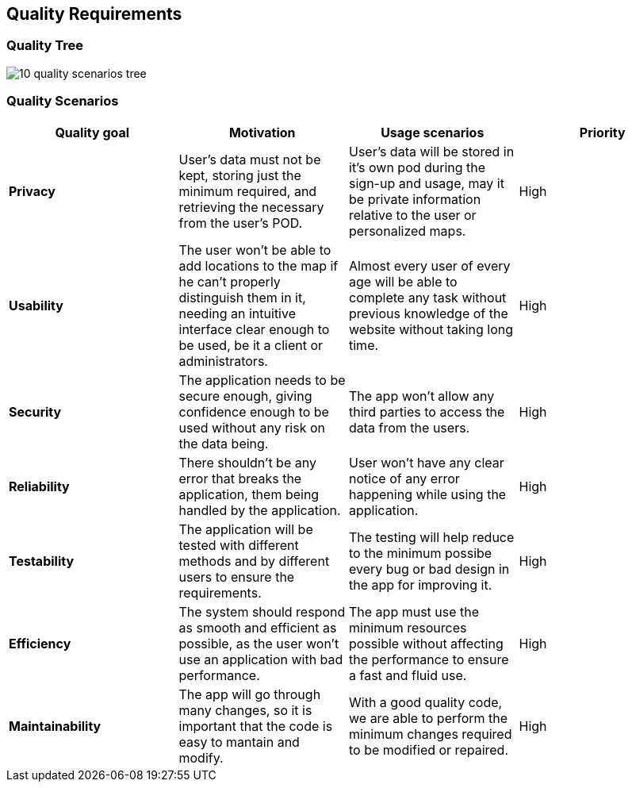 [[section-quality-requirements]]
== Quality Requirements
=== Quality Tree

:imagesdir: images/
image::10_quality_scenarios_tree.png[]

=== Quality Scenarios
****
|===
|*Quality goal*|*Motivation*|*Usage scenarios*|*Priority*

|*Privacy*|User's data must not be kept, storing just the minimum required, and retrieving the necessary from the user's POD.|User's data will be stored in it's own pod during the sign-up and usage, may it be private information relative to the user or personalized maps.|High

|*Usability*|The user won't be able to add locations to the map if he can't properly distinguish them in it, needing an intuitive interface clear enough to be used, be it a client or administrators.|Almost every user of every age will be able to complete any task without previous knowledge of the website without taking long time.|High

|*Security*|The application needs to be secure enough, giving confidence enough to be used without any risk on the data being.|The app won't allow any third parties to access the data from the users.|High

|*Reliability*|There shouldn't be any error that breaks the application, them being handled by the application.|User won't have any clear notice of any error happening while using the application.|High

|*Testability*|The application will be tested with different methods and by different users to ensure the requirements.|The testing will help reduce to the minimum possibe every bug or bad design in the app for improving it.|High

|*Efficiency*|The system should respond as smooth and efficient as possible, as the user won't use an application with bad performance.|The app must use the minimum resources possible without affecting the performance to ensure a fast and fluid use.|High

|*Maintainability*|The app will go through many changes, so it is important that the code is easy to mantain and modify.|With a good quality code, we are able to perform the minimum changes required to be modified or repaired.|High
****
